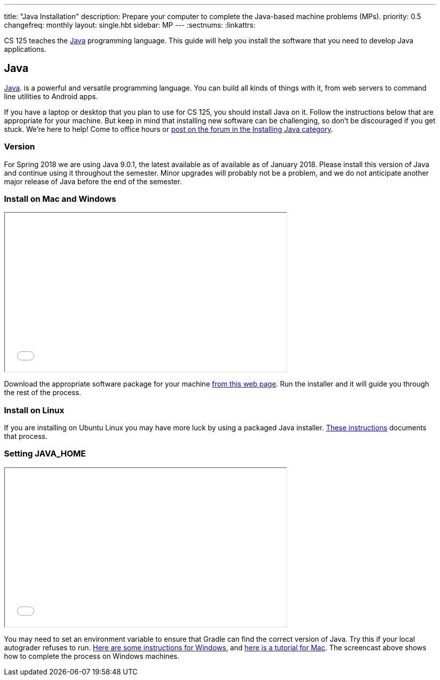 ---
title: "Java Installation"
description:
  Prepare your computer to complete the Java-based machine problems (MPs).
priority: 0.5
changefreq: monthly
layout: single.hbt
sidebar: MP
---
:sectnums:
:linkattrs:

[.lead]
//
CS 125 teaches the
//
https://www.java.com/en/[Java]
//
programming language.
//
This guide will help you install the software that you need to develop Java
applications.

[[java]]
== Java

[.lead]
//
https://www.java.com/en/[Java].
//
is a powerful and versatile programming language.
//
You can build all kinds of things with it, from web servers to command line
utilities to Android apps.

If you have a laptop or desktop that you plan to use for CS 125, you should
install Java on it.
//
Follow the instructions below that are appropriate for your machine.
//
But keep in mind that installing new software can be challenging, so don't be
discouraged if you get stuck.
//
We're here to help!
//
Come to office hours or
//
https://cs125-forum.cs.illinois.edu/c/mps/installing-java[post on the forum in the
Installing Java category].

[[version]]
=== Version

For Spring 2018 we are using Java 9.0.1, the latest available as of available as
of January 2018.
//
Please install this version of Java and continue using it throughout the
semester.
//
Minor upgrades will probably not be a problem, and we do not anticipate another
major release of Java before the end of the semester.

[[install]]
=== Install on Mac and Windows

++++
<div class="row justify-content-center mt-3 mb-3">
  <div class="col-12 col-lg-8">
    <div class="embed-responsive embed-responsive-4by3">
      <iframe class="embed-responsive-item" width="560" height="315" src="//www.youtube.com/embed/WSdJIyeRo_g" allowfullscreen></iframe>
    </div>
  </div>
</div>
++++

Download the appropriate software package for your machine
//
http://www.oracle.com/technetwork/java/javase/downloads/jdk9-downloads-3848520.html[from
this web page].
//
Run the installer and it will guide you through the rest of the process.

[[linux]]
=== Install on Linux

If you are installing on Ubuntu Linux you may have more luck by using a
packaged Java installer.
//
https://medium.com/@shaaslam/how-to-install-oracle-java-9-in-ubuntu-16-04-671e598f0116[These
instructions]
//
documents that process.

[[home]]
=== Setting JAVA_HOME

++++
<div class="row justify-content-center mt-3 mb-3">
  <div class="col-12 col-lg-8">
    <div class="embed-responsive embed-responsive-4by3">
      <iframe class="embed-responsive-item" width="560" height="315" src="//www.youtube.com/embed/uiAASO-n3U0" allowfullscreen></iframe>
    </div>
  </div>
</div>
++++

You may need to set an environment variable to ensure that Gradle can find the
correct version of Java.
//
Try this if your local autograder refuses to run.
//
https://confluence.atlassian.com/doc/setting-the-java_home-variable-in-windows-8895.html[Here
are some instructions for Windows], and
//
https://www.mkyong.com/java/how-to-set-java_home-environment-variable-on-mac-os-x/[here
is a tutorial for Mac].
//
The screencast above shows how to complete the process on Windows machines.

